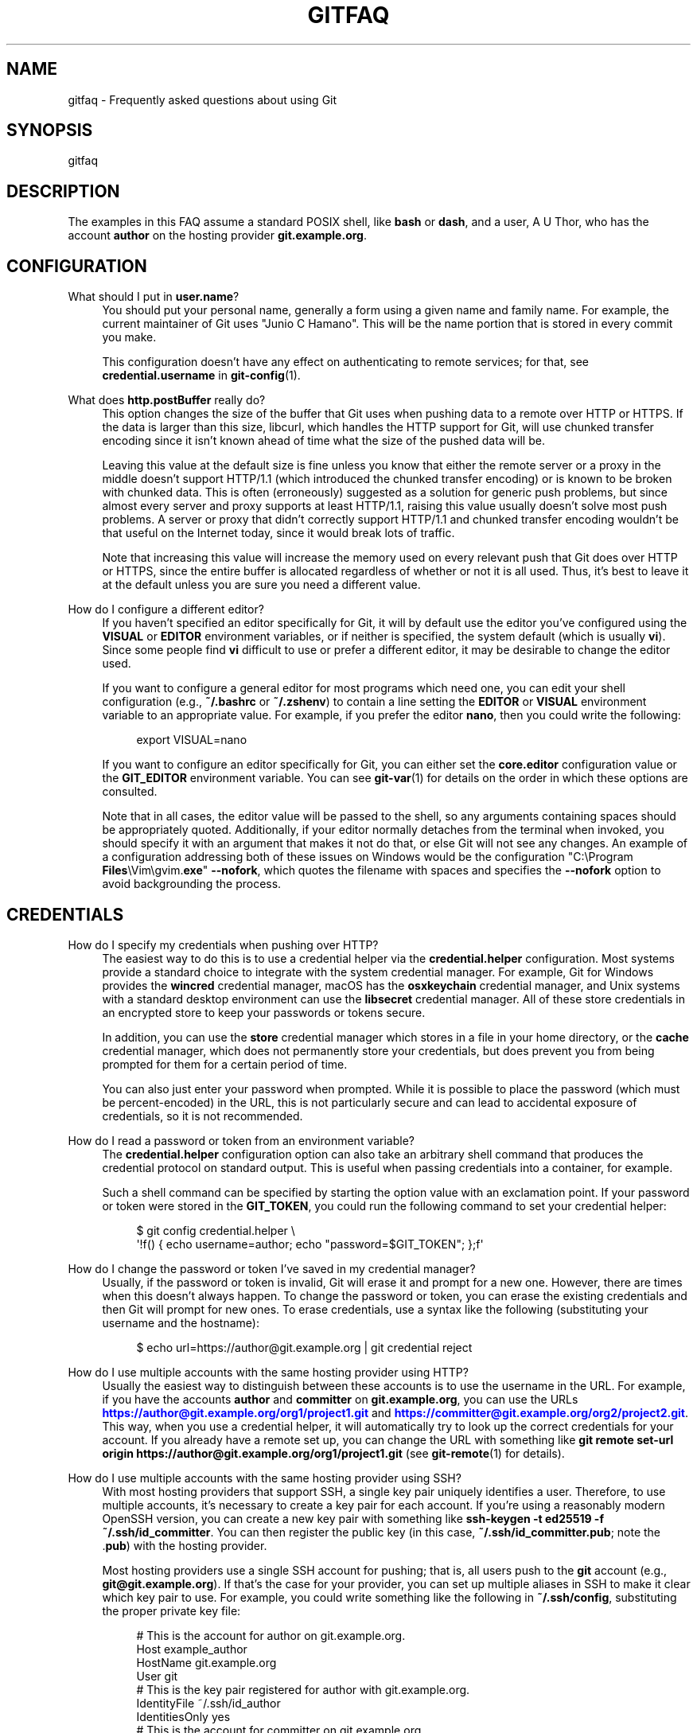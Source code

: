 '\" t
.\"     Title: gitfaq
.\"    Author: [FIXME: author] [see http://www.docbook.org/tdg5/en/html/author]
.\" Generator: DocBook XSL Stylesheets v1.79.2 <http://docbook.sf.net/>
.\"      Date: 2024-11-20
.\"    Manual: Git Manual
.\"    Source: Git 2.47.0.305.g4083a6f052
.\"  Language: English
.\"
.TH "GITFAQ" "7" "2024-11-20" "Git 2\&.47\&.0\&.305\&.g4083a6" "Git Manual"
.\" -----------------------------------------------------------------
.\" * Define some portability stuff
.\" -----------------------------------------------------------------
.\" ~~~~~~~~~~~~~~~~~~~~~~~~~~~~~~~~~~~~~~~~~~~~~~~~~~~~~~~~~~~~~~~~~
.\" http://bugs.debian.org/507673
.\" http://lists.gnu.org/archive/html/groff/2009-02/msg00013.html
.\" ~~~~~~~~~~~~~~~~~~~~~~~~~~~~~~~~~~~~~~~~~~~~~~~~~~~~~~~~~~~~~~~~~
.ie \n(.g .ds Aq \(aq
.el       .ds Aq '
.\" -----------------------------------------------------------------
.\" * set default formatting
.\" -----------------------------------------------------------------
.\" disable hyphenation
.nh
.\" disable justification (adjust text to left margin only)
.ad l
.\" -----------------------------------------------------------------
.\" * MAIN CONTENT STARTS HERE *
.\" -----------------------------------------------------------------
.SH "NAME"
gitfaq \- Frequently asked questions about using Git
.SH "SYNOPSIS"
.sp
gitfaq
.SH "DESCRIPTION"
.sp
The examples in this FAQ assume a standard POSIX shell, like \fBbash\fR or \fBdash\fR, and a user, A U Thor, who has the account \fBauthor\fR on the hosting provider \fBgit\&.example\&.org\fR\&.
.SH "CONFIGURATION"
.PP
What should I put in \fBuser\&.name\fR?
.RS 4
You should put your personal name, generally a form using a given name and family name\&. For example, the current maintainer of Git uses "Junio C Hamano"\&. This will be the name portion that is stored in every commit you make\&.
.sp
This configuration doesn\(cqt have any effect on authenticating to remote services; for that, see
\fBcredential\&.username\fR
in
\fBgit-config\fR(1)\&.
.RE
.PP
What does \fBhttp\&.postBuffer\fR really do?
.RS 4
This option changes the size of the buffer that Git uses when pushing data to a remote over HTTP or HTTPS\&. If the data is larger than this size, libcurl, which handles the HTTP support for Git, will use chunked transfer encoding since it isn\(cqt known ahead of time what the size of the pushed data will be\&.
.sp
Leaving this value at the default size is fine unless you know that either the remote server or a proxy in the middle doesn\(cqt support HTTP/1\&.1 (which introduced the chunked transfer encoding) or is known to be broken with chunked data\&. This is often (erroneously) suggested as a solution for generic push problems, but since almost every server and proxy supports at least HTTP/1\&.1, raising this value usually doesn\(cqt solve most push problems\&. A server or proxy that didn\(cqt correctly support HTTP/1\&.1 and chunked transfer encoding wouldn\(cqt be that useful on the Internet today, since it would break lots of traffic\&.
.sp
Note that increasing this value will increase the memory used on every relevant push that Git does over HTTP or HTTPS, since the entire buffer is allocated regardless of whether or not it is all used\&. Thus, it\(cqs best to leave it at the default unless you are sure you need a different value\&.
.RE
.PP
How do I configure a different editor?
.RS 4
If you haven\(cqt specified an editor specifically for Git, it will by default use the editor you\(cqve configured using the
\fBVISUAL\fR
or
\fBEDITOR\fR
environment variables, or if neither is specified, the system default (which is usually
\fBvi\fR)\&. Since some people find
\fBvi\fR
difficult to use or prefer a different editor, it may be desirable to change the editor used\&.
.sp
If you want to configure a general editor for most programs which need one, you can edit your shell configuration (e\&.g\&.,
\fB~/\&.bashrc\fR
or
\fB~/\&.zshenv\fR) to contain a line setting the
\fBEDITOR\fR
or
\fBVISUAL\fR
environment variable to an appropriate value\&. For example, if you prefer the editor
\fBnano\fR, then you could write the following:
.sp
.if n \{\
.RS 4
.\}
.nf
export VISUAL=nano
.fi
.if n \{\
.RE
.\}
.sp
If you want to configure an editor specifically for Git, you can either set the
\fBcore\&.editor\fR
configuration value or the
\fBGIT_EDITOR\fR
environment variable\&. You can see
\fBgit-var\fR(1)
for details on the order in which these options are consulted\&.
.sp
Note that in all cases, the editor value will be passed to the shell, so any arguments containing spaces should be appropriately quoted\&. Additionally, if your editor normally detaches from the terminal when invoked, you should specify it with an argument that makes it not do that, or else Git will not see any changes\&. An example of a configuration addressing both of these issues on Windows would be the configuration "C:\eProgram
\fBFiles\fR\eVim\egvim\&.\fBexe\fR"
\fB\-\-nofork\fR, which quotes the filename with spaces and specifies the
\fB\-\-nofork\fR
option to avoid backgrounding the process\&.
.RE
.SH "CREDENTIALS"
.PP
How do I specify my credentials when pushing over HTTP?
.RS 4
The easiest way to do this is to use a credential helper via the
\fBcredential\&.helper\fR
configuration\&. Most systems provide a standard choice to integrate with the system credential manager\&. For example, Git for Windows provides the
\fBwincred\fR
credential manager, macOS has the
\fBosxkeychain\fR
credential manager, and Unix systems with a standard desktop environment can use the
\fBlibsecret\fR
credential manager\&. All of these store credentials in an encrypted store to keep your passwords or tokens secure\&.
.sp
In addition, you can use the
\fBstore\fR
credential manager which stores in a file in your home directory, or the
\fBcache\fR
credential manager, which does not permanently store your credentials, but does prevent you from being prompted for them for a certain period of time\&.
.sp
You can also just enter your password when prompted\&. While it is possible to place the password (which must be percent\-encoded) in the URL, this is not particularly secure and can lead to accidental exposure of credentials, so it is not recommended\&.
.RE
.PP
How do I read a password or token from an environment variable?
.RS 4
The
\fBcredential\&.helper\fR
configuration option can also take an arbitrary shell command that produces the credential protocol on standard output\&. This is useful when passing credentials into a container, for example\&.
.sp
Such a shell command can be specified by starting the option value with an exclamation point\&. If your password or token were stored in the
\fBGIT_TOKEN\fR, you could run the following command to set your credential helper:
.sp
.if n \{\
.RS 4
.\}
.nf
$ git config credential\&.helper \e
        \*(Aq!f() { echo username=author; echo "password=$GIT_TOKEN"; };f\*(Aq
.fi
.if n \{\
.RE
.\}
.RE
.PP
How do I change the password or token I\(cqve saved in my credential manager?
.RS 4
Usually, if the password or token is invalid, Git will erase it and prompt for a new one\&. However, there are times when this doesn\(cqt always happen\&. To change the password or token, you can erase the existing credentials and then Git will prompt for new ones\&. To erase credentials, use a syntax like the following (substituting your username and the hostname):
.sp
.if n \{\
.RS 4
.\}
.nf
$ echo url=https://author@git\&.example\&.org | git credential reject
.fi
.if n \{\
.RE
.\}
.RE
.PP
How do I use multiple accounts with the same hosting provider using HTTP?
.RS 4
Usually the easiest way to distinguish between these accounts is to use the username in the URL\&. For example, if you have the accounts
\fBauthor\fR
and
\fBcommitter\fR
on
\fBgit\&.example\&.org\fR, you can use the URLs
\m[blue]\fBhttps://author@git\&.example\&.org/org1/project1\&.git\fR\m[]
and
\m[blue]\fBhttps://committer@git\&.example\&.org/org2/project2\&.git\fR\m[]\&. This way, when you use a credential helper, it will automatically try to look up the correct credentials for your account\&. If you already have a remote set up, you can change the URL with something like
\fBgit\fR
\fBremote\fR
\fBset\-url\fR
\fBorigin\fR
\fBhttps://author@git\&.example\&.org/org1/project1\&.git\fR
(see
\fBgit-remote\fR(1)
for details)\&.
.RE
.PP
How do I use multiple accounts with the same hosting provider using SSH?
.RS 4
With most hosting providers that support SSH, a single key pair uniquely identifies a user\&. Therefore, to use multiple accounts, it\(cqs necessary to create a key pair for each account\&. If you\(cqre using a reasonably modern OpenSSH version, you can create a new key pair with something like
\fBssh\-keygen\fR
\fB\-t\fR
\fBed25519\fR
\fB\-f\fR
\fB~/\&.ssh/id_committer\fR\&. You can then register the public key (in this case,
\fB~/\&.ssh/id_committer\&.pub\fR; note the \&.\fBpub\fR) with the hosting provider\&.
.sp
Most hosting providers use a single SSH account for pushing; that is, all users push to the
\fBgit\fR
account (e\&.g\&.,
\fBgit@git\&.example\&.org\fR)\&. If that\(cqs the case for your provider, you can set up multiple aliases in SSH to make it clear which key pair to use\&. For example, you could write something like the following in
\fB~/\&.ssh/config\fR, substituting the proper private key file:
.sp
.if n \{\
.RS 4
.\}
.nf
# This is the account for author on git\&.example\&.org\&.
Host example_author
        HostName git\&.example\&.org
        User git
        # This is the key pair registered for author with git\&.example\&.org\&.
        IdentityFile ~/\&.ssh/id_author
        IdentitiesOnly yes
# This is the account for committer on git\&.example\&.org\&.
Host example_committer
        HostName git\&.example\&.org
        User git
        # This is the key pair registered for committer with git\&.example\&.org\&.
        IdentityFile ~/\&.ssh/id_committer
        IdentitiesOnly yes
.fi
.if n \{\
.RE
.\}
.sp
Then, you can adjust your push URL to use
\fBgit@example_author\fR
or
\fBgit@example_committer\fR
instead of
\fBgit@example\&.org\fR
(e\&.g\&.,
\fBgit\fR
\fBremote\fR
\fBset\-url\fR
\fBgit@example_author:org1/project1\&.git\fR)\&.
.RE
.SH "TRANSFERS"
.PP
How do I sync a working tree across systems?
.RS 4
First, decide whether you want to do this at all\&. Git works best when you push or pull your work using the typical
\fBgit\fR
\fBpush\fR
and
\fBgit\fR
\fBfetch\fR
commands and isn\(cqt designed to share a working tree across systems\&. This is potentially risky and in some cases can cause repository corruption or data loss\&.
.sp
Usually, doing so will cause
\fBgit\fR
\fBstatus\fR
to need to re\-read every file in the working tree\&. Additionally, Git\(cqs security model does not permit sharing a working tree across untrusted users, so it is only safe to sync a working tree if it will only be used by a single user across all machines\&.
.sp
It is important not to use a cloud syncing service to sync any portion of a Git repository, since this can cause corruption, such as missing objects, changed or added files, broken refs, and a wide variety of other problems\&. These services tend to sync file by file on a continuous basis and don\(cqt understand the structure of a Git repository\&. This is especially bad if they sync the repository in the middle of it being updated, since that is very likely to cause incomplete or partial updates and therefore data loss\&.
.sp
An example of the kind of corruption that can occur is conflicts over the state of refs, such that both sides end up with different commits on a branch that the other doesn\(cqt have\&. This can result in important objects becoming unreferenced and possibly pruned by
\fBgit\fR
\fBgc\fR, causing data loss\&.
.sp
Therefore, it\(cqs better to push your work to either the other system or a central server using the normal push and pull mechanism\&. However, this doesn\(cqt always preserve important data, like stashes, so some people prefer to share a working tree across systems\&.
.sp
If you do this, the recommended approach is to use
\fBrsync\fR
\fB\-a\fR
\fB\-\-delete\-after\fR
(ideally with an encrypted connection such as with
\fBssh\fR) on the root of repository\&. You should ensure several things when you do this:
.sp
.RS 4
.ie n \{\
\h'-04'\(bu\h'+03'\c
.\}
.el \{\
.sp -1
.IP \(bu 2.3
.\}
If you have additional worktrees or a separate Git directory, they must be synced at the same time as the main working tree and repository\&.
.RE
.sp
.RS 4
.ie n \{\
\h'-04'\(bu\h'+03'\c
.\}
.el \{\
.sp -1
.IP \(bu 2.3
.\}
You are comfortable with the destination directory being an exact copy of the source directory,
\fIdeleting any data that is already there\fR\&.
.RE
.sp
.RS 4
.ie n \{\
\h'-04'\(bu\h'+03'\c
.\}
.el \{\
.sp -1
.IP \(bu 2.3
.\}
The repository (including all worktrees and the Git directory) is in a quiescent state for the duration of the transfer (that is, no operations of any sort are taking place on it, including background operations like
\fBgit\fR
\fBgc\fR
and operations invoked by your editor)\&.
.sp
Be aware that even with these recommendations, syncing in this way has some risk since it bypasses Git\(cqs normal integrity checking for repositories, so having backups is advised\&. You may also wish to do a
\fBgit\fR
\fBfsck\fR
to verify the integrity of your data on the destination system after syncing\&.
.RE
.RE
.SH "COMMON ISSUES"
.PP
I\(cqve made a mistake in the last commit\&. How do I change it?
.RS 4
You can make the appropriate change to your working tree, run
\fBgit\fR
\fBadd\fR
\fI<file>\fR
or
\fBgit\fR
\fBrm\fR
\fI<file>\fR, as appropriate, to stage it, and then
\fBgit\fR
\fBcommit\fR
\fB\-\-amend\fR\&. Your change will be included in the commit, and you\(cqll be prompted to edit the commit message again; if you wish to use the original message verbatim, you can use the
\fB\-\-no\-edit\fR
option to
\fBgit\fR
\fBcommit\fR
in addition, or just save and quit when your editor opens\&.
.RE
.PP
I\(cqve made a change with a bug and it\(cqs been included in the main branch\&. How should I undo it?
.RS 4
The usual way to deal with this is to use
\fBgit\fR
\fBrevert\fR\&. This preserves the history that the original change was made and was a valuable contribution, but also introduces a new commit that undoes those changes because the original had a problem\&. The commit message of the revert indicates the commit which was reverted and is usually edited to include an explanation as to why the revert was made\&.
.RE
.PP
How do I ignore changes to a tracked file?
.RS 4
Git doesn\(cqt provide a way to do this\&. The reason is that if Git needs to overwrite this file, such as during a checkout, it doesn\(cqt know whether the changes to the file are precious and should be kept, or whether they are irrelevant and can safely be destroyed\&. Therefore, it has to take the safe route and always preserve them\&.
.sp
It\(cqs tempting to try to use certain features of
\fBgit\fR
\fBupdate\-index\fR, namely the assume\-unchanged and skip\-worktree bits, but these don\(cqt work properly for this purpose and shouldn\(cqt be used this way\&.
.sp
If your goal is to modify a configuration file, it can often be helpful to have a file checked into the repository which is a template or set of defaults which can then be copied alongside and modified as appropriate\&. This second, modified file is usually ignored to prevent accidentally committing it\&.
.RE
.PP
I asked Git to ignore various files, yet they are still tracked
.RS 4
A
\fBgitignore\fR
file ensures that certain file(s) which are not tracked by Git remain untracked\&. However, sometimes particular file(s) may have been tracked before adding them into the \&.\fBgitignore\fR, hence they still remain tracked\&. To untrack and ignore files/patterns, use
\fBgit\fR
\fBrm\fR
\fB\-\-cached\fR
<file/pattern> and add a pattern to \&.\fBgitignore\fR
that matches the <file>\&. See
\fBgitignore\fR(5)
for details\&.
.RE
.PP
How do I know if I want to do a fetch or a pull?
.RS 4
A fetch stores a copy of the latest changes from the remote repository, without modifying the working tree or current branch\&. You can then at your leisure inspect, merge, rebase on top of, or ignore the upstream changes\&. A pull consists of a fetch followed immediately by either a merge or rebase\&. See
\fBgit-pull\fR(1)\&.
.RE
.PP
Can I use a proxy with Git?
.RS 4
Yes, Git supports the use of proxies\&. Git honors the standard
\fBhttp_proxy\fR,
\fBhttps_proxy\fR, and
\fBno_proxy\fR
environment variables commonly used on Unix, and it also can be configured with
\fBhttp\&.proxy\fR
and similar options for HTTPS (see
\fBgit-config\fR(1))\&. The
\fBhttp\&.proxy\fR
and related options can be customized on a per\-URL pattern basis\&. In addition, Git can in theory function normally with transparent proxies that exist on the network\&.
.sp
For SSH, Git can support a proxy using OpenSSH\(cqs
\fBProxyCommand\fR\&. Commonly used tools include
\fBnetcat\fR
and
\fBsocat\fR\&. However, they must be configured not to exit when seeing EOF on standard input, which usually means that
\fBnetcat\fR
will require
\fB\-q\fR
and
\fBsocat\fR
will require a timeout with something like
\fB\-t\fR
\fB10\fR\&. This is required because the way the Git SSH server knows that no more requests will be made is an EOF on standard input, but when that happens, the server may not have yet processed the final request, so dropping the connection at that point would interrupt that request\&.
.sp
An example configuration entry in
\fB~/\&.ssh/config\fR
with an HTTP proxy might look like this:
.sp
.if n \{\
.RS 4
.\}
.nf
Host git\&.example\&.org
    User git
    ProxyCommand socat \-t 10 \- PROXY:proxy\&.example\&.org:%h:%p,proxyport=8080
.fi
.if n \{\
.RE
.\}
.sp
Note that in all cases, for Git to work properly, the proxy must be completely transparent\&. The proxy cannot modify, tamper with, or buffer the connection in any way, or Git will almost certainly fail to work\&. Note that many proxies, including many TLS middleboxes, Windows antivirus and firewall programs other than Windows Defender and Windows Firewall, and filtering proxies fail to meet this standard, and as a result end up breaking Git\&. Because of the many reports of problems and their poor security history, we recommend against the use of these classes of software and devices\&.
.RE
.SH "MERGING AND REBASING"
.PP
What kinds of problems can occur when merging long\-lived branches with squash merges?
.RS 4
In general, there are a variety of problems that can occur when using squash merges to merge two branches multiple times\&. These can include seeing extra commits in
\fBgit\fR
\fBlog\fR
output, with a GUI, or when using the \&.\&.\&. notation to express a range, as well as the possibility of needing to re\-resolve conflicts again and again\&.
.sp
When Git does a normal merge between two branches, it considers exactly three points: the two branches and a third commit, called the
\fImerge base\fR, which is usually the common ancestor of the commits\&. The result of the merge is the sum of the changes between the merge base and each head\&. When you merge two branches with a regular merge commit, this results in a new commit which will end up as a merge base when they\(cqre merged again, because there is now a new common ancestor\&. Git doesn\(cqt have to consider changes that occurred before the merge base, so you don\(cqt have to re\-resolve any conflicts you resolved before\&.
.sp
When you perform a squash merge, a merge commit isn\(cqt created; instead, the changes from one side are applied as a regular commit to the other side\&. This means that the merge base for these branches won\(cqt have changed, and so when Git goes to perform its next merge, it considers all of the changes that it considered the last time plus the new changes\&. That means any conflicts may need to be re\-resolved\&. Similarly, anything using the \&.\&.\&. notation in
\fBgit\fR
\fBdiff\fR,
\fBgit\fR
\fBlog\fR, or a GUI will result in showing all of the changes since the original merge base\&.
.sp
As a consequence, if you want to merge two long\-lived branches repeatedly, it\(cqs best to always use a regular merge commit\&.
.RE
.PP
If I make a change on two branches but revert it on one, why does the merge of those branches include the change?
.RS 4
By default, when Git does a merge, it uses a strategy called the
\fBort\fR
strategy, which does a fancy three\-way merge\&. In such a case, when Git performs the merge, it considers exactly three points: the two heads and a third point, called the
\fImerge base\fR, which is usually the common ancestor of those commits\&. Git does not consider the history or the individual commits that have happened on those branches at all\&.
.sp
As a result, if both sides have a change and one side has reverted that change, the result is to include the change\&. This is because the code has changed on one side and there is no net change on the other, and in this scenario, Git adopts the change\&.
.sp
If this is a problem for you, you can do a rebase instead, rebasing the branch with the revert onto the other branch\&. A rebase in this scenario will revert the change, because a rebase applies each individual commit, including the revert\&. Note that rebases rewrite history, so you should avoid rebasing published branches unless you\(cqre sure you\(cqre comfortable with that\&. See the NOTES section in
\fBgit-rebase\fR(1)
for more details\&.
.RE
.SH "HOOKS"
.PP
How do I use hooks to prevent users from making certain changes?
.RS 4
The only safe place to make these changes is on the remote repository (i\&.e\&., the Git server), usually in the
\fBpre\-receive\fR
hook or in a continuous integration (CI) system\&. These are the locations in which policy can be enforced effectively\&.
.sp
It\(cqs common to try to use
\fBpre\-commit\fR
hooks (or, for commit messages,
\fBcommit\-msg\fR
hooks) to check these things, which is great if you\(cqre working as a solo developer and want the tooling to help you\&. However, using hooks on a developer machine is not effective as a policy control because a user can bypass these hooks with
\fB\-\-no\-verify\fR
without being noticed (among various other ways)\&. Git assumes that the user is in control of their local repositories and doesn\(cqt try to prevent this or tattle on the user\&.
.sp
In addition, some advanced users find
\fBpre\-commit\fR
hooks to be an impediment to workflows that use temporary commits to stage work in progress or that create fixup commits, so it\(cqs better to push these kinds of checks to the server anyway\&.
.RE
.SH "CROSS\-PLATFORM ISSUES"
.PP
I\(cqm on Windows and my text files are detected as binary\&.
.RS 4
Git works best when you store text files as UTF\-8\&. Many programs on Windows support UTF\-8, but some do not and only use the little\-endian UTF\-16 format, which Git detects as binary\&. If you can\(cqt use UTF\-8 with your programs, you can specify a working tree encoding that indicates which encoding your files should be checked out with, while still storing these files as UTF\-8 in the repository\&. This allows tools like
\fBgit-diff\fR(1)
to work as expected, while still allowing your tools to work\&.
.sp
To do so, you can specify a
\fBgitattributes\fR(5)
pattern with the
\fBworking\-tree\-encoding\fR
attribute\&. For example, the following pattern sets all C files to use UTF\-16LE\-BOM, which is a common encoding on Windows:
.sp
.if n \{\
.RS 4
.\}
.nf
*\&.c     working\-tree\-encoding=UTF\-16LE\-BOM
.fi
.if n \{\
.RE
.\}
.sp
You will need to run
\fBgit\fR
\fBadd\fR
\fB\-\-renormalize\fR
to have this take effect\&. Note that if you are making these changes on a project that is used across platforms, you\(cqll probably want to make it in a per\-user configuration file or in the one in
\fB$GIT_DIR/info/attributes\fR, since making it in a \&.\fBgitattributes\fR
file in the repository will apply to all users of the repository\&.
.sp
See the following entry for information about normalizing line endings as well, and see
\fBgitattributes\fR(5)
for more information about attribute files\&.
.RE
.PP
I\(cqm on Windows and git diff shows my files as having a \fB^M\fR at the end\&.
.RS 4
By default, Git expects files to be stored with Unix line endings\&. As such, the carriage return (\fB^M\fR) that is part of a Windows line ending is shown because it is considered to be trailing whitespace\&. Git defaults to showing trailing whitespace only on new lines, not existing ones\&.
.sp
You can store the files in the repository with Unix line endings and convert them automatically to your platform\(cqs line endings\&. To do that, set the configuration option
\fBcore\&.eol\fR
to
\fBnative\fR
and see
the question on recommended storage settings
for information about how to configure files as text or binary\&.
.sp
You can also control this behavior with the
\fBcore\&.whitespace\fR
setting if you don\(cqt wish to remove the carriage returns from your line endings\&.
.RE
.PP
Why do I have a file that\(cqs always modified?
.RS 4
Internally, Git always stores file names as sequences of bytes and doesn\(cqt perform any encoding or case folding\&. However, Windows and macOS by default both perform case folding on file names\&. As a result, it\(cqs possible to end up with multiple files or directories whose names differ only in case\&. Git can handle this just fine, but the file system can store only one of these files, so when Git reads the other file to see its contents, it looks modified\&.
.sp
It\(cqs best to remove one of the files such that you only have one file\&. You can do this with commands like the following (assuming two files
\fBAFile\&.txt\fR
and
\fBafile\&.txt\fR) on an otherwise clean working tree:
.sp
.if n \{\
.RS 4
.\}
.nf
$ git rm \-\-cached AFile\&.txt
$ git commit \-m \*(AqRemove files conflicting in case\*(Aq
$ git checkout \&.
.fi
.if n \{\
.RE
.\}
.sp
This avoids touching the disk, but removes the additional file\&. Your project may prefer to adopt a naming convention, such as all\-lowercase names, to avoid this problem from occurring again; such a convention can be checked using a
\fBpre\-receive\fR
hook or as part of a continuous integration (CI) system\&.
.sp
It is also possible for perpetually modified files to occur on any platform if a smudge or clean filter is in use on your system but a file was previously committed without running the smudge or clean filter\&. To fix this, run the following on an otherwise clean working tree:
.sp
.if n \{\
.RS 4
.\}
.nf
$ git add \-\-renormalize \&.
.fi
.if n \{\
.RE
.\}
.RE
.PP
What\(cqs the recommended way to store files in Git?
.RS 4
While Git can store and handle any file of any type, there are some settings that work better than others\&. In general, we recommend that text files be stored in UTF\-8 without a byte\-order mark (BOM) with LF (Unix\-style) endings\&. We also recommend the use of UTF\-8 (again, without BOM) in commit messages\&. These are the settings that work best across platforms and with tools such as
\fBgit\fR
\fBdiff\fR
and
\fBgit\fR
\fBmerge\fR\&.
.sp
Additionally, if you have a choice between storage formats that are text based or non\-text based, we recommend storing files in the text format and, if necessary, transforming them into the other format\&. For example, a text\-based SQL dump with one record per line will work much better for diffing and merging than an actual database file\&. Similarly, text\-based formats such as Markdown and AsciiDoc will work better than binary formats such as Microsoft Word and PDF\&.
.sp
Similarly, storing binary dependencies (e\&.g\&., shared libraries or JAR files) or build products in the repository is generally not recommended\&. Dependencies and build products are best stored on an artifact or package server with only references, URLs, and hashes stored in the repository\&.
.sp
We also recommend setting a
\fBgitattributes\fR(5)
file to explicitly mark which files are text and which are binary\&. If you want Git to guess, you can set the attribute
\fBtext=auto\fR\&.
.sp
With text files, Git will generally ensure that LF endings are used in the repository\&. The
\fBcore\&.autocrlf\fR
and
\fBcore\&.eol\fR
configuration variables specify what line\-ending convention is followed when any text file is checked out\&. You can also use the
\fBeol\fR
attribute (e\&.g\&.,
\fBeol=crlf\fR) to override which files get what line\-ending treatment\&.
.sp
For example, generally shell files must have LF endings and batch files must have CRLF endings, so the following might be appropriate in some projects:
.sp
.if n \{\
.RS 4
.\}
.nf
# By default, guess\&.
*       text=auto
# Mark all C files as text\&.
*\&.c     text
# Ensure all shell files have LF endings and all batch files have CRLF
# endings in the working tree and both have LF in the repo\&.
*\&.sh text eol=lf
*\&.bat text eol=crlf
# Mark all JPEG files as binary\&.
*\&.jpg   binary
.fi
.if n \{\
.RE
.\}
.sp
These settings help tools pick the right format for output such as patches and result in files being checked out in the appropriate line ending for the platform\&.
.RE
.SH "GIT"
.sp
Part of the \fBgit\fR(1) suite
